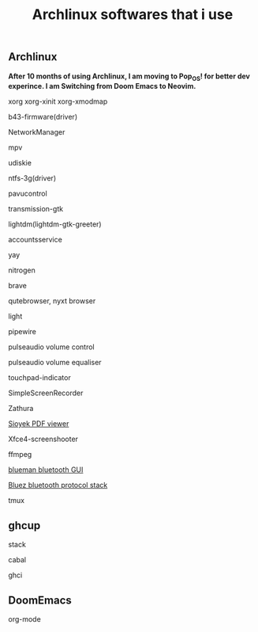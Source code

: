 #+title: Archlinux softwares that i use 

** Archlinux

*After 10 months of using Archlinux, I am moving to Pop_OS! for better dev experince. I am Switching from Doom Emacs to Neovim.*

**** xorg xorg-xinit xorg-xmodmap
**** b43-firmware(driver)
**** NetworkManager
**** mpv
**** udiskie
**** ntfs-3g(driver)
**** pavucontrol
**** transmission-gtk
**** lightdm(lightdm-gtk-greeter)
**** accountsservice
**** yay
**** nitrogen
**** brave
**** qutebrowser, nyxt browser
**** light
**** pipewire
**** pulseaudio volume control
**** pulseaudio volume equaliser
**** touchpad-indicator
**** SimpleScreenRecorder
**** Zathura
**** [[https://github.com/ahrm/sioyek/releases][Sioyek PDF viewer]]
**** Xfce4-screenshooter
**** ffmpeg
**** [[https://github.com/blueman-project/blueman][blueman bluetooth GUI]]
**** [[https://archlinux.org/packages/?name=bluez][Bluez bluetooth protocol stack]]
**** tmux

** ghcup

**** stack
**** cabal
**** ghci

** DoomEmacs

**** org-mode